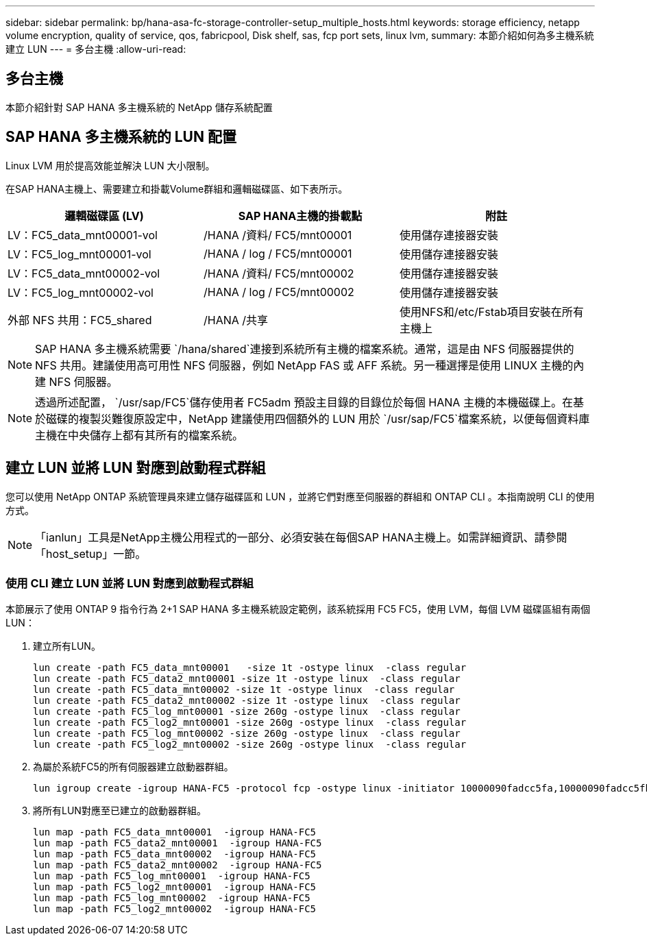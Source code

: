 ---
sidebar: sidebar 
permalink: bp/hana-asa-fc-storage-controller-setup_multiple_hosts.html 
keywords: storage efficiency, netapp volume encryption, quality of service, qos, fabricpool, Disk shelf, sas, fcp port sets, linux lvm, 
summary: 本節介紹如何為多主機系統建立 LUN 
---
= 多台主機
:allow-uri-read: 




== 多台主機

[role="lead"]
本節介紹針對 SAP HANA 多主機系統的 NetApp 儲存系統配置



== SAP HANA 多主機系統的 LUN 配置

Linux LVM 用於提高效能並解決 LUN 大小限制。

在SAP HANA主機上、需要建立和掛載Volume群組和邏輯磁碟區、如下表所示。

|===
| 邏輯磁碟區 (LV) | SAP HANA主機的掛載點 | 附註 


| LV：FC5_data_mnt00001-vol | /HANA /資料/ FC5/mnt00001 | 使用儲存連接器安裝 


| LV：FC5_log_mnt00001-vol | /HANA / log / FC5/mnt00001 | 使用儲存連接器安裝 


| LV：FC5_data_mnt00002-vol | /HANA /資料/ FC5/mnt00002 | 使用儲存連接器安裝 


| LV：FC5_log_mnt00002-vol | /HANA / log / FC5/mnt00002 | 使用儲存連接器安裝 


| 外部 NFS 共用：FC5_shared | /HANA /共享 | 使用NFS和/etc/Fstab項目安裝在所有主機上 
|===

NOTE: SAP HANA 多主機系統需要 `/hana/shared`連接到系統所有主機的檔案系統。通常，這是由 NFS 伺服器提供的 NFS 共用。建議使用高可用性 NFS 伺服器，例如 NetApp FAS 或 AFF 系統。另一種選擇是使用 LINUX 主機的內建 NFS 伺服器。


NOTE: 透過所述配置，  `/usr/sap/FC5`儲存使用者 FC5adm 預設主目錄的目錄位於每個 HANA 主機的本機磁碟上。在基於磁碟的複製災難復原設定中，NetApp 建議使用四個額外的 LUN 用於 `/usr/sap/FC5`檔案系統，以便每個資料庫主機在中央儲存上都有其所有的檔案系統。



== 建立 LUN 並將 LUN 對應到啟動程式群組

您可以使用 NetApp ONTAP 系統管理員來建立儲存磁碟區和 LUN ，並將它們對應至伺服器的群組和 ONTAP CLI 。本指南說明 CLI 的使用方式。


NOTE: 「ianlun」工具是NetApp主機公用程式的一部分、必須安裝在每個SAP HANA主機上。如需詳細資訊、請參閱「host_setup」一節。



=== 使用 CLI 建立 LUN 並將 LUN 對應到啟動程式群組

本節展示了使用 ONTAP 9 指令行為 2+1 SAP HANA 多主機系統設定範例，該系統採用 FC5 FC5，使用 LVM，每個 LVM 磁碟區組有兩個 LUN：

. 建立所有LUN。
+
....
lun create -path FC5_data_mnt00001   -size 1t -ostype linux  -class regular
lun create -path FC5_data2_mnt00001 -size 1t -ostype linux  -class regular
lun create -path FC5_data_mnt00002 -size 1t -ostype linux  -class regular
lun create -path FC5_data2_mnt00002 -size 1t -ostype linux  -class regular
lun create -path FC5_log_mnt00001 -size 260g -ostype linux  -class regular
lun create -path FC5_log2_mnt00001 -size 260g -ostype linux  -class regular
lun create -path FC5_log_mnt00002 -size 260g -ostype linux  -class regular
lun create -path FC5_log2_mnt00002 -size 260g -ostype linux  -class regular
....
. 為屬於系統FC5的所有伺服器建立啟動器群組。
+
....
lun igroup create -igroup HANA-FC5 -protocol fcp -ostype linux -initiator 10000090fadcc5fa,10000090fadcc5fb,10000090fadcc5c1,10000090fadcc5c2,10000090fadcc5c3,10000090fadcc5c4 -vserver svm1
....
. 將所有LUN對應至已建立的啟動器群組。
+
....
lun map -path FC5_data_mnt00001  -igroup HANA-FC5
lun map -path FC5_data2_mnt00001  -igroup HANA-FC5
lun map -path FC5_data_mnt00002  -igroup HANA-FC5
lun map -path FC5_data2_mnt00002  -igroup HANA-FC5
lun map -path FC5_log_mnt00001  -igroup HANA-FC5
lun map -path FC5_log2_mnt00001  -igroup HANA-FC5
lun map -path FC5_log_mnt00002  -igroup HANA-FC5
lun map -path FC5_log2_mnt00002  -igroup HANA-FC5
....

